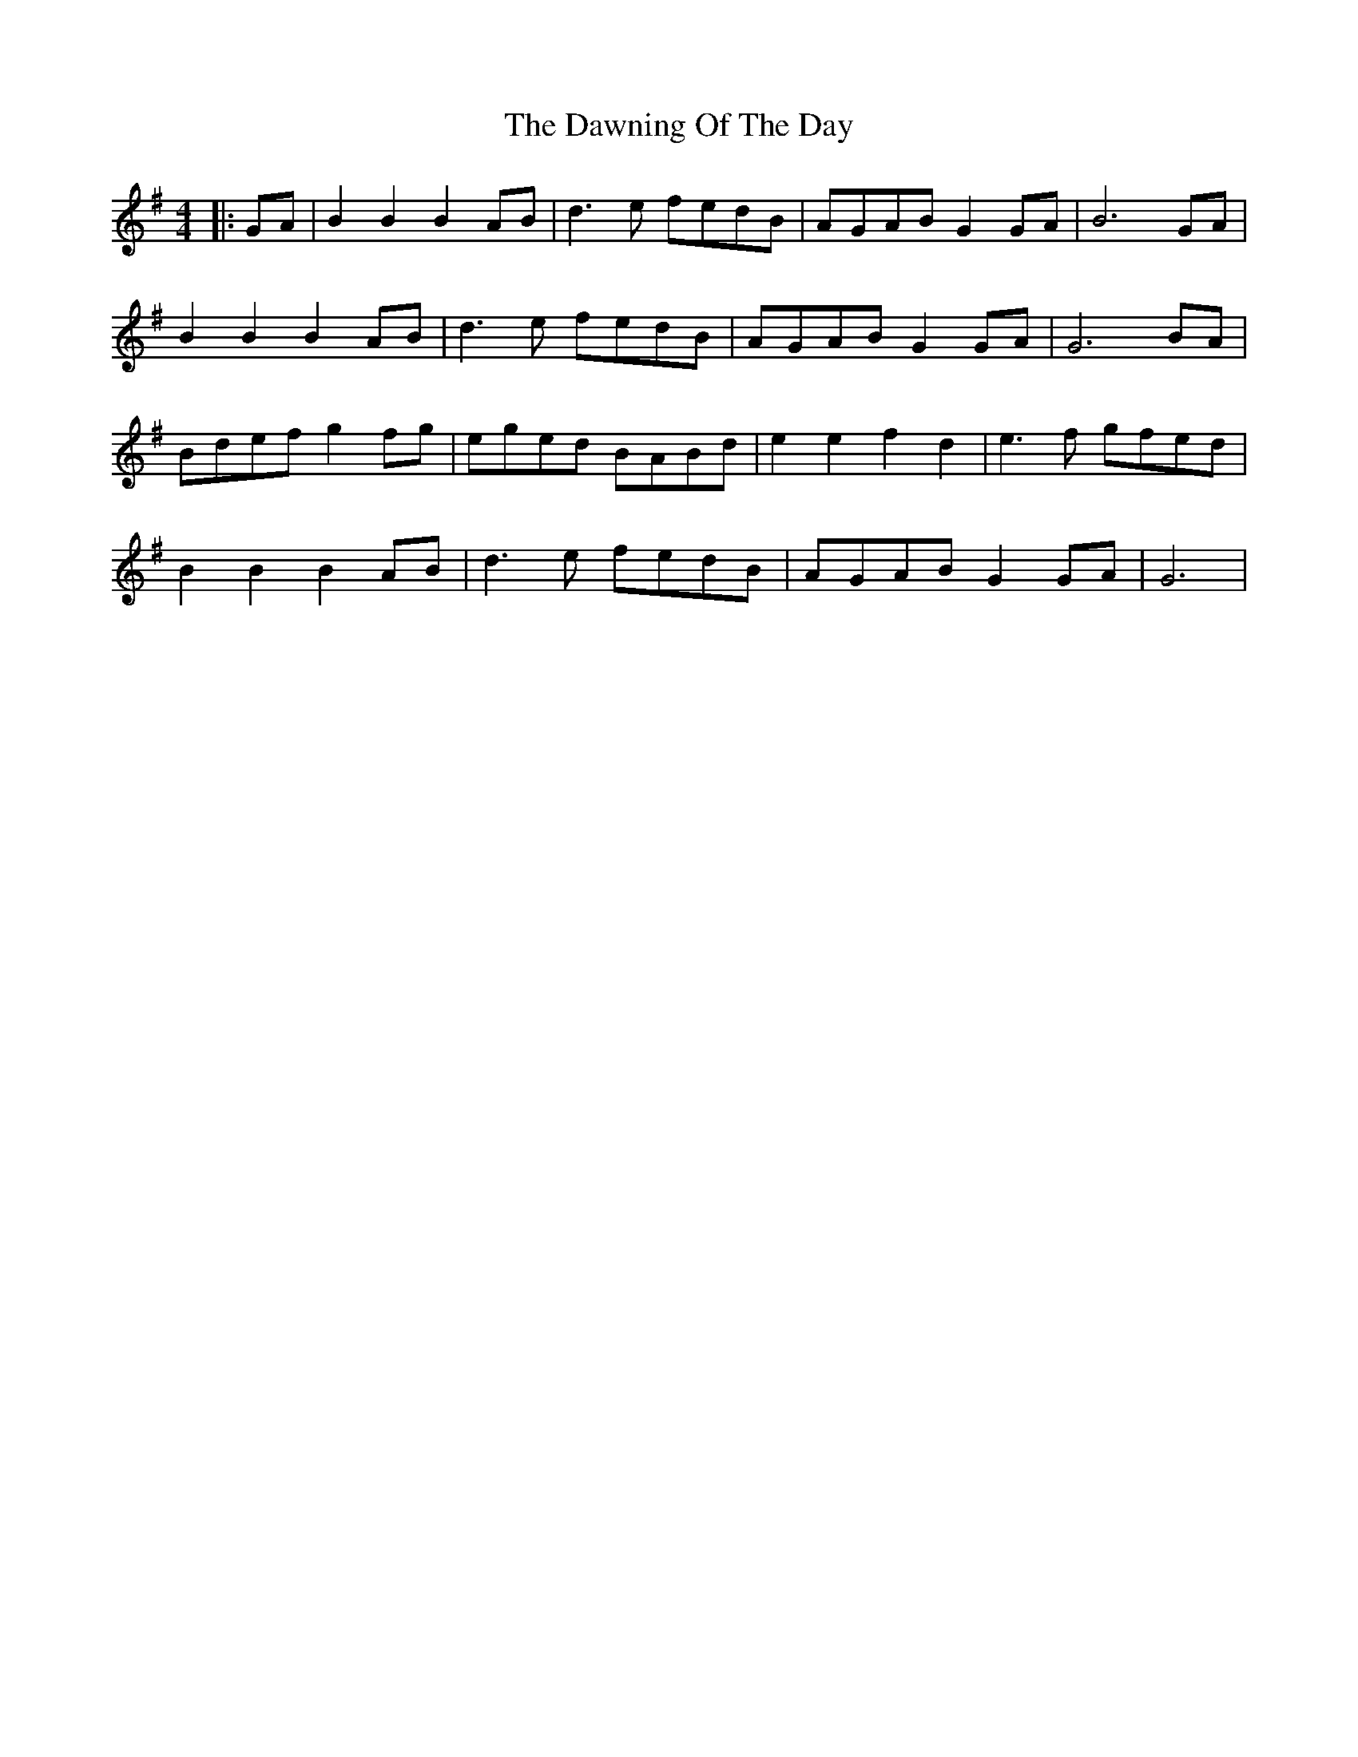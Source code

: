 X: 10
T: Dawning Of The Day, The
Z: Kilcash
S: https://thesession.org/tunes/1441#setting27082
R: barndance
M: 4/4
L: 1/8
K: Gmaj
|: GA |B2 B2 B2 AB | d3e fedB | AGAB G2GA | B6 GA |
B2 B2 B2 AB | d3e fedB | AGAB G2 GA|G6 BA |
Bdef g2fg |eged BABd |e2 e2 f2 d2|e3f gfed |
B2 B2 B2 AB | d3e fedB | AGAB G2GA |G6 |
